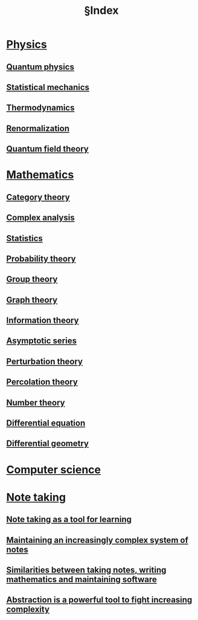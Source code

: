:PROPERTIES:
:ID:       ca7060f7-53dc-46a6-9e46-e1d0c1343158
:mtime:    20220415203230
:ctime:    20220314210557
:END:
#+title: §Index
#+filetags: :index:

* [[id:31b0361e-b258-4c11-a0ad-60e9d770e17d][Physics]]
** [[id:9a56000d-da8c-4cba-82cc-6038fe352323][Quantum physics]]
** [[id:e1359a2c-d435-4c73-b46f-3c3be387e889][Statistical mechanics]]
** [[id:09efc736-73a1-4855-9b36-cc1c2b8ecec1][Thermodynamics]]
** [[id:e624dec4-80fe-41c8-bc7b-225f0199c387][Renormalization]]
** [[id:a8b1df13-1ab4-4eca-a9b4-5f0f39c74acd][Quantum field theory]]
* [[id:64f8614c-d414-42f8-98d5-e3fe0a08cdeb][Mathematics]]
** [[id:8228ecba-de90-413c-847a-6c764bb3b17e][Category theory]]
** [[id:5a591858-a1cd-4882-93b7-6d6af7f7408e][Complex analysis]]
** [[id:5742c01a-b095-4361-9527-1ebd4e55a2ed][Statistics]]
** [[id:56e64f18-24cd-49fc-8b32-1f60c2f50456][Probability theory]]
** [[id:bfdfffb0-74ad-4eba-a83d-9c3403ea348f][Group theory]]
** [[id:e5c77c9a-6d8e-4ea0-8997-9e4a79db3117][Graph theory]]
** [[id:09ea6533-7613-4979-9efc-88e0f99bd5f0][Information theory]]
** [[id:bafc5759-1098-48b7-b9ff-ec458d629254][Asymptotic series]]
** [[id:1177ce83-7dd0-4f02-9cb7-355654092ac1][Perturbation theory]]
** [[id:f08360d3-5d10-4afd-a8dd-3025531a1ea8][Percolation theory]]
** [[id:72eeab42-23bb-44d2-afcb-f2b59aea0746][Number theory]]
** [[id:9a165ebf-1ab5-4994-8faf-e87a1b6736e8][Differential equation]]
** [[id:28dd2199-59d1-4bdd-9f77-812d1e1df1d1][Differential geometry]]
* [[id:e2cb4147-b69f-4654-9d06-aa1816283537][Computer science]]
* [[id:516ac96d-aece-434c-addc-8af9857b8b16][Note taking]]
** [[id:d1968552-6a83-4e46-9fe3-76048108bc1e][Note taking as a tool for learning]]
** [[id:2094556f-2aa8-4f50-a84e-0f88e8233234][Maintaining an increasingly complex system of notes]]
** [[id:a7c9967e-9cdd-43c5-9c24-bbbd45a1564d][Similarities between taking notes, writing mathematics and maintaining software]]
** [[id:b897355f-2a9e-471d-9450-c333ace038a9][Abstraction is a powerful tool to fight increasing complexity]]
